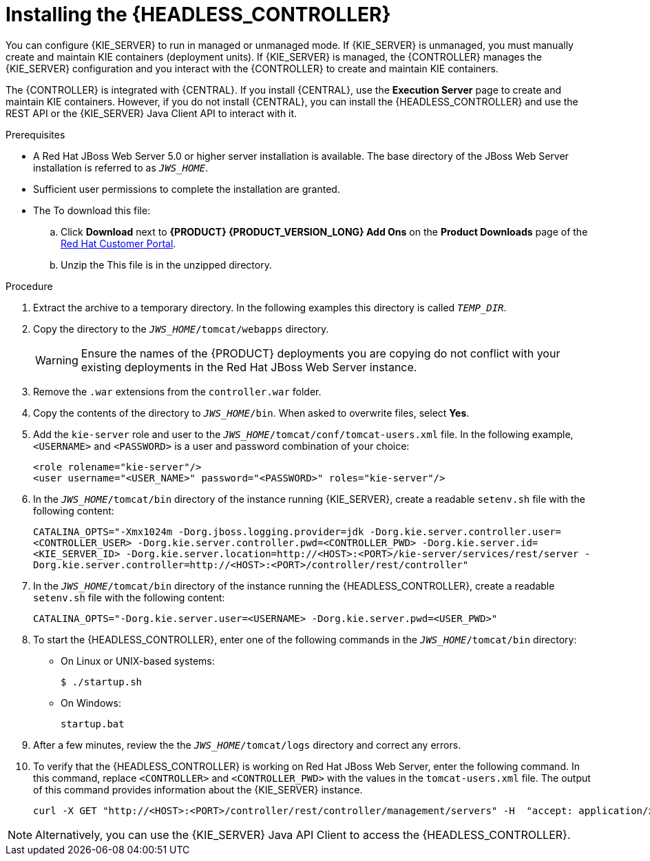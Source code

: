[id='controller-jws-install-proc']
= Installing the {HEADLESS_CONTROLLER}

You can configure {KIE_SERVER} to run in managed or unmanaged mode. If {KIE_SERVER} is unmanaged, you must manually create and maintain KIE containers (deployment units). If {KIE_SERVER} is managed, the {CONTROLLER} manages the {KIE_SERVER} configuration and you interact with the {CONTROLLER} to create and maintain KIE containers.

The {CONTROLLER} is integrated with {CENTRAL}. If you install {CENTRAL}, use the *Execution Server* page to create and maintain KIE containers. However, if you do not install {CENTRAL}, you can install the {HEADLESS_CONTROLLER} and use the REST API or the {KIE_SERVER} Java Client API to interact with it.

.Prerequisites
* A Red Hat JBoss Web Server 5.0 or higher server installation is available. The base directory of the JBoss Web Server installation is referred to as `__JWS_HOME__`.
* Sufficient user permissions to complete the installation are granted.
* The
ifdef::PAM[]
`{PRODUCT_INIT}-{PRODUCT_VERSION}-controller-jws.zip` file is downloaded.
endif::PAM[]
ifdef::DM[]
`{PRODUCT_INIT}-{PRODUCT_VERSION}-controller-jws.zip` file is downloaded.
endif::DM[]
To download this file:
+
--
.. Click *Download* next to *{PRODUCT} {PRODUCT_VERSION_LONG} Add Ons* on the *Product Downloads* page of the https://access.redhat.com[Red Hat Customer Portal].
.. Unzip the
ifdef::PAM[]
`{PRODUCT_FILE}-add-ons.zip` file.
endif::PAM[]
ifdef::DM[]
`{PRODUCT_FILE}-add-ons.zip` file.
endif::DM[]
This file is in the unzipped directory.
--

.Procedure
. Extract the
ifdef::PAM[]
`{PRODUCT_INIT}-{PRODUCT_VERSION}-controller-jws.zip`
endif::PAM[]
ifdef::DM[]
`{PRODUCT_INIT}-{PRODUCT_VERSION}-controller-jws.zip`
endif::DM[]
 archive to a temporary directory. In the following examples this directory is called `__TEMP_DIR__`.
. Copy the
ifdef::PAM[]
`__TEMP_DIR__/{PRODUCT_INIT}-{PRODUCT_VERSION}-controller-jws.zip/controller.war`
endif::PAM[]
ifdef::DM[]
`__TEMP_DIR__/{PRODUCT_INIT}-{PRODUCT_VERSION}-controller-jws.zip/controller.war`
endif::DM[]
 directory to the `_JWS_HOME_/tomcat/webapps` directory.
+
WARNING: Ensure the names of the {PRODUCT} deployments you are copying do not conflict with your existing deployments in the Red Hat JBoss Web Server instance.
. Remove the `.war` extensions from the `controller.war` folder.
. Copy the contents of the
ifdef::PAM[]
`__TEMP_DIR__/{PRODUCT_INIT}-{PRODUCT_VERSION}-controller-jws/SecurityPolicy/`
endif::PAM[]
ifdef::DM[]
`__TEMP_DIR__/{PRODUCT_INIT}-{PRODUCT_VERSION}-controller-jws/SecurityPolicy/`
endif::DM[]
 directory to `__JWS_HOME__/bin`. When asked to overwrite files, select *Yes*.
. Add the `kie-server` role and user to the `_JWS_HOME_/tomcat/conf/tomcat-users.xml` file. In the following example,  `<USERNAME>` and `<PASSWORD>` is a user and password combination of your choice:
+
[source]
----
<role rolename="kie-server"/>
<user username="<USER_NAME>" password="<PASSWORD>" roles="kie-server"/>
----

. In the `_JWS_HOME_/tomcat/bin` directory of the instance running {KIE_SERVER}, create a readable `setenv.sh` file with the following content:
+
`CATALINA_OPTS="-Xmx1024m -Dorg.jboss.logging.provider=jdk
 -Dorg.kie.server.controller.user=<CONTROLLER_USER> -Dorg.kie.server.controller.pwd=<CONTROLLER_PWD> 
 -Dorg.kie.server.id=<KIE_SERVER_ID> -Dorg.kie.server.location=http://<HOST>:<PORT>/kie-server/services/rest/server -Dorg.kie.server.controller=http://<HOST>:<PORT>/controller/rest/controller"`
. In the `_JWS_HOME_/tomcat/bin` directory of the instance running the {HEADLESS_CONTROLLER}, create a readable `setenv.sh` file with the following content:
+
`CATALINA_OPTS="-Dorg.kie.server.user=<USERNAME> -Dorg.kie.server.pwd=<USER_PWD>"`
+
. To start the {HEADLESS_CONTROLLER}, enter one of the following commands in the `_JWS_HOME_/tomcat/bin` directory:
+
** On Linux or UNIX-based systems:
+
[source,bash]
----
$ ./startup.sh
----
** On Windows:
+
[source,bash]
----
startup.bat
----
. After a few minutes, review the the `_JWS_HOME_/tomcat/logs` directory and correct any errors.
. To verify that the {HEADLESS_CONTROLLER} is working on Red Hat JBoss Web Server, enter the following command. In this command, replace `<CONTROLLER>` and `<CONTROLLER_PWD>` with the values in the `tomcat-users.xml` file. The output of this command provides information about the {KIE_SERVER} instance.
+
[source]
----
curl -X GET "http://<HOST>:<PORT>/controller/rest/controller/management/servers" -H  "accept: application/xml" -u '<CONTROLLER>:<CONTROLLER_PWD>'
----

[NOTE]
====
Alternatively, you can use the {KIE_SERVER} Java API Client to access the {HEADLESS_CONTROLLER}.
====
